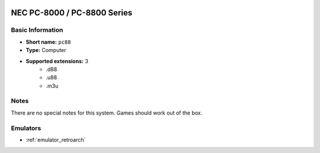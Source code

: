 ..
	.. image:: /global/assets/systems/pc88-photo.png
		:width: 25%

.. image:: /global/assets/systems/pc88-logo.png
	:width: 73%

.. _system_pc88:

NEC PC-8000 / PC-8800 Series
============================

Basic Information
~~~~~~~~~~~~~~~~~
- **Short name:** ``pc88``
- **Type:** Computer
- **Supported extensions:** 3
	- .d88
	- .u88
	- .m3u

Notes
~~~~~

There are no special notes for this system. Games should work out of the box.

Emulators
~~~~~~~~~
- :ref:`emulator_retroarch`